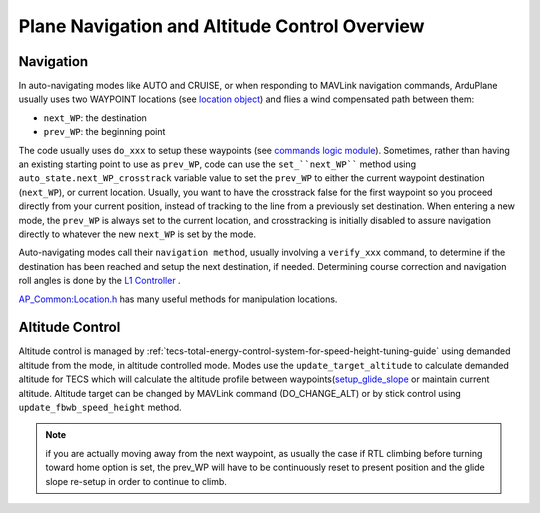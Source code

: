 .. _plane-navigation-overview:

==============================================
Plane Navigation and Altitude Control Overview
==============================================

Navigation
==========
In auto-navigating modes like AUTO and CRUISE, or when responding to MAVLink navigation commands, ArduPlane usually uses two WAYPOINT locations (see `location object <https://github.com/ArduPilot/ardupilot/blob/master/libraries/AP_Common/Location.h>`__) and flies a wind compensated path between them:

- ``next_WP``: the destination
- ``prev_WP``: the beginning point

.. image:: ../images/waypoint_navigation.png
    :target: ../_images/waypoint_navigation.png

The code usually uses ``do_xxx`` to setup these waypoints (see `commands logic module <https://github.com/ArduPilot/ardupilot/blob/master/ArduPlane/commands_logic.cpp>`__). Sometimes, rather than having an existing starting point to use as ``prev_WP``, code can use the ``set_``next_WP```` method using ``auto_state.next_WP_crosstrack`` variable value to set the ``prev_WP`` to either the current waypoint destination (``next_WP``), or current location. Usually, you want to have the crosstrack false for the first waypoint so you proceed directly from your current position, instead of tracking to the line from a previously set destination. When entering a new mode, the ``prev_WP`` is always set to the current location, and crosstracking is initially disabled to assure navigation directly to whatever the new ``next_WP`` is set by the mode.

Auto-navigating modes call their ``navigation method``, usually involving a ``verify_xxx`` command, to determine if the destination has been reached and setup the next destination, if needed. Determining course correction and navigation roll angles is done by the `L1 Controller <https://github.com/ArduPilot/ardupilot/tree/master/libraries/AP_L1_Control>`__ .

`AP_Common:Location.h <https://github.com/ArduPilot/ardupilot/blob/master/libraries/AP_Common/Location.h>`__ has many useful methods for manipulation locations.

Altitude Control
================

Altitude control is managed by :ref:`tecs-total-energy-control-system-for-speed-height-tuning-guide` using demanded altitude from the mode, in altitude controlled mode. Modes use the ``update_target_altitude`` to calculate demanded altitude for TECS which will calculate the altitude profile between waypoints(`setup_glide_slope <https://github.com/ArduPilot/ardupilot/blob/master/ArduPlane/altitude.cpp#L55>`__ or maintain current altitude. Altitude target can be changed by MAVLink command (DO_CHANGE_ALT) or by stick control using ``update_fbwb_speed_height`` method.

.. note:: if you are actually moving away from the next waypoint, as usually the case if RTL climbing before turning toward home option is set, the prev_WP will have to be continuously reset to present position and the glide slope re-setup in order to continue to climb.